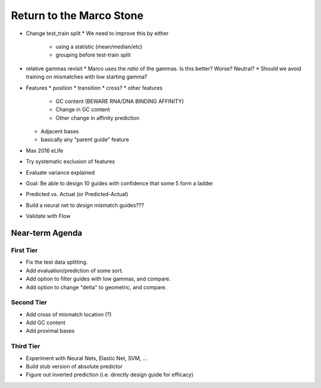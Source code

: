 =========================
Return to the Marco Stone
=========================

* Change test_train split
  * We need to improve this by either
    * using a statistic (mean/median/etc)
    * grouping before test-train split
* relative gammas revisit
  * Marco uses the *ratio* of the gammas.  Is this better?  Worse?  Neutral?
  * Should we avoid training on mismatches with low starting gamma?
* Features
  * position
  * transition
  * cross?
  * other features
    * GC content (BEWARE RNA/DNA BINDING AFFINITY)
    * Change in GC content
    * Other change in affinity prediction
  * Adjacent bases
  * basically any "parent guide" feature

* Max 2016 eLife
* Try systematic exclusion of features
* Evaluate variance explained
* Goal: Be able to design 10 guides with confidence that some 5 form a ladder
* Predicted vs. Actual (or Predicted-Actual)
* Build a neural net to *design* mismatch guides???
* Validate with Flow

Near-term Agenda
++++++++++++++++

First Tier
----------

* Fix the test data splitting.
* Add evaluation/prediction of some sort.
* Add option to filter guides with low gammas, and compare.
* Add option to change "delta" to geometric, and compare.

Second Tier
-----------

* Add cross of mismatch location (?)
* Add GC content
* Add proximal bases

Third Tier
----------

* Experiment with Neural Nets, Elastic Net, SVM, ...
* Build stub version of absolute predictor
* Figure out inverted prediction (i.e. directly design guide for efficacy)
